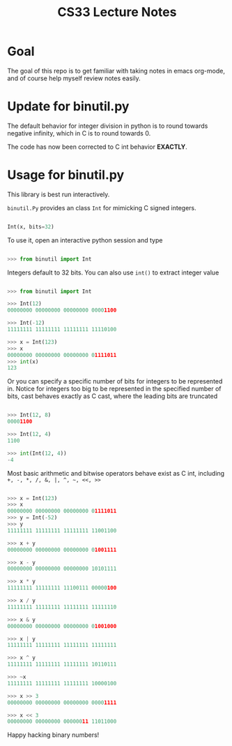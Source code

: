 #+TITLE: CS33 Lecture Notes


* Goal

The goal of this repo is to get familiar with taking notes in
emacs org-mode, and of course help myself review notes easily.


* Update for binutil.py

The default behavior for integer division in python is to round
towards negative infinity, which in C is to round towards 0.

The code has now been corrected to C int behavior *EXACTLY*.

* Usage for binutil.py

This library is best run interactively.

=binutil.Py= provides an class =Int= for mimicking C signed integers.

#+BEGIN_SRC python

Int(x, bits=32)

#+END_SRC

To use it, open an interactive python session and type

#+BEGIN_SRC python

>>> from binutil import Int

#+END_SRC

Integers default to 32 bits. You can also use
=int()= to extract integer value

#+BEGIN_SRC python

>>> from binutil import Int

>>> Int(12)
00000000 00000000 00000000 00001100

>>> Int(-12)
11111111 11111111 11111111 11110100

>>> x = Int(123)
>>> x
00000000 00000000 00000000 01111011
>>> int(x)
123

#+END_SRC

Or you can specify a specific number of bits for integers
to be represented in. Notice for integers too big to be
represented in the specified number of bits, cast behaves
exactly as C cast, where the leading bits are truncated

#+BEGIN_SRC python

>>> Int(12, 8)
00001100

>>> Int(12, 4)
1100

>>> int(Int(12, 4))
-4

#+END_SRC

Most basic arithmetic and bitwise operators behave exist as C int,
including
=+, -, *, /, &, |, ^, ~, <<, >>=

#+BEGIN_SRC python

>>> x = Int(123)
>>> x
00000000 00000000 00000000 01111011
>>> y = Int(-52)
>>> y
11111111 11111111 11111111 11001100

>>> x + y
00000000 00000000 00000000 01001111

>>> x - y
00000000 00000000 00000000 10101111

>>> x * y
11111111 11111111 11100111 00000100

>>> x / y
11111111 11111111 11111111 11111110

>>> x & y
00000000 00000000 00000000 01001000

>>> x | y
11111111 11111111 11111111 11111111

>>> x ^ y
11111111 11111111 11111111 10110111

>>> ~x
11111111 11111111 11111111 10000100

>>> x >> 3
00000000 00000000 00000000 00001111

>>> x << 3
00000000 00000000 00000011 11011000

#+END_SRC

Happy hacking binary numbers!
